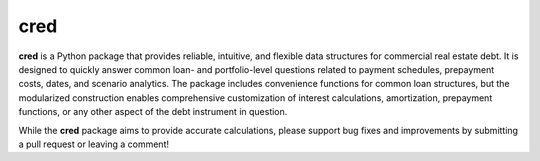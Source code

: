 ====
cred
====
**cred** is a Python package that provides reliable, intuitive, and flexible data structures for commercial real estate debt. It is designed to quickly answer common loan- and portfolio-level questions related to payment schedules, prepayment costs, dates, and scenario analytics. The package includes convenience functions for common loan structures, but the modularized construction enables comprehensive customization of interest calculations, amortization, prepayment functions, or any other aspect of the debt instrument in question.

While the **cred** package aims to provide accurate calculations, please support bug fixes and improvements by submitting a pull request or leaving a comment!
